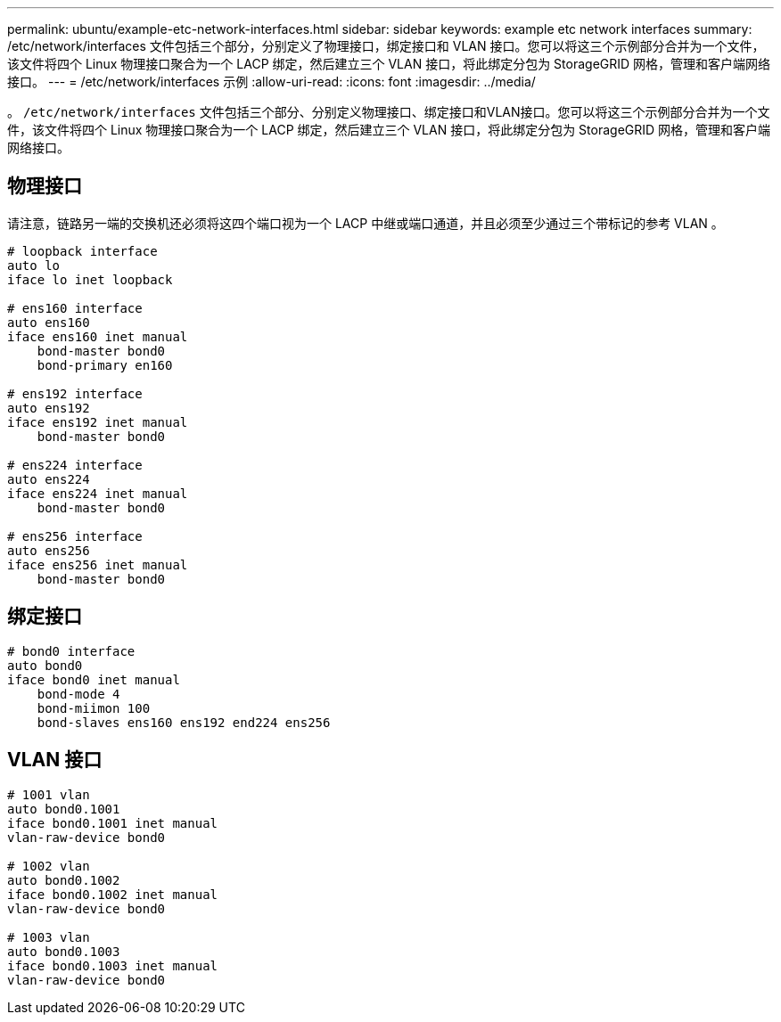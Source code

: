 ---
permalink: ubuntu/example-etc-network-interfaces.html 
sidebar: sidebar 
keywords: example etc network interfaces 
summary: /etc/network/interfaces 文件包括三个部分，分别定义了物理接口，绑定接口和 VLAN 接口。您可以将这三个示例部分合并为一个文件，该文件将四个 Linux 物理接口聚合为一个 LACP 绑定，然后建立三个 VLAN 接口，将此绑定分包为 StorageGRID 网格，管理和客户端网络接口。 
---
= /etc/network/interfaces 示例
:allow-uri-read: 
:icons: font
:imagesdir: ../media/


[role="lead"]
。 `/etc/network/interfaces` 文件包括三个部分、分别定义物理接口、绑定接口和VLAN接口。您可以将这三个示例部分合并为一个文件，该文件将四个 Linux 物理接口聚合为一个 LACP 绑定，然后建立三个 VLAN 接口，将此绑定分包为 StorageGRID 网格，管理和客户端网络接口。



== 物理接口

请注意，链路另一端的交换机还必须将这四个端口视为一个 LACP 中继或端口通道，并且必须至少通过三个带标记的参考 VLAN 。

[listing]
----
# loopback interface
auto lo
iface lo inet loopback

# ens160 interface
auto ens160
iface ens160 inet manual
    bond-master bond0
    bond-primary en160

# ens192 interface
auto ens192
iface ens192 inet manual
    bond-master bond0

# ens224 interface
auto ens224
iface ens224 inet manual
    bond-master bond0

# ens256 interface
auto ens256
iface ens256 inet manual
    bond-master bond0
----


== 绑定接口

[listing]
----
# bond0 interface
auto bond0
iface bond0 inet manual
    bond-mode 4
    bond-miimon 100
    bond-slaves ens160 ens192 end224 ens256
----


== VLAN 接口

[listing]
----
# 1001 vlan
auto bond0.1001
iface bond0.1001 inet manual
vlan-raw-device bond0

# 1002 vlan
auto bond0.1002
iface bond0.1002 inet manual
vlan-raw-device bond0

# 1003 vlan
auto bond0.1003
iface bond0.1003 inet manual
vlan-raw-device bond0
----